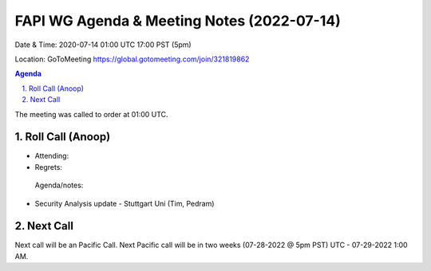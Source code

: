 ===========================================
FAPI WG Agenda & Meeting Notes (2022-07-14) 
===========================================
Date & Time: 2020-07-14 01:00 UTC 17:00 PST (5pm)

Location: GoToMeeting https://global.gotomeeting.com/join/321819862


.. sectnum:: 
   :suffix: .

.. contents:: Agenda

The meeting was called to order at 01:00 UTC. 

Roll Call (Anoop)
=====================

* Attending:   
* Regrets:    
 

 Agenda/notes:

* Security Analysis update - Stuttgart Uni (Tim, Pedram)



 

Next Call
==============================
Next call will be an Pacific Call. 
Next Pacific call will be in two weeks (07-28-2022 @ 5pm PST) UTC - 07-29-2022 1:00 AM.